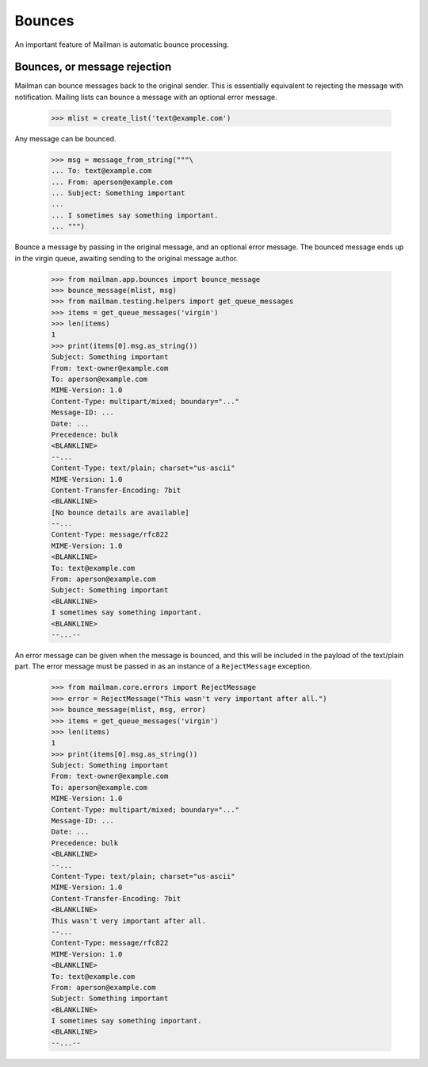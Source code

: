 =======
Bounces
=======

An important feature of Mailman is automatic bounce processing.


Bounces, or message rejection
=============================

Mailman can bounce messages back to the original sender.  This is essentially
equivalent to rejecting the message with notification.  Mailing lists can
bounce a message with an optional error message.

    >>> mlist = create_list('text@example.com')

Any message can be bounced.

    >>> msg = message_from_string("""\
    ... To: text@example.com
    ... From: aperson@example.com
    ... Subject: Something important
    ...
    ... I sometimes say something important.
    ... """)

Bounce a message by passing in the original message, and an optional error
message.  The bounced message ends up in the virgin queue, awaiting sending
to the original message author.

    >>> from mailman.app.bounces import bounce_message
    >>> bounce_message(mlist, msg)
    >>> from mailman.testing.helpers import get_queue_messages
    >>> items = get_queue_messages('virgin')
    >>> len(items)
    1
    >>> print(items[0].msg.as_string())
    Subject: Something important
    From: text-owner@example.com
    To: aperson@example.com
    MIME-Version: 1.0
    Content-Type: multipart/mixed; boundary="..."
    Message-ID: ...
    Date: ...
    Precedence: bulk
    <BLANKLINE>
    --...
    Content-Type: text/plain; charset="us-ascii"
    MIME-Version: 1.0
    Content-Transfer-Encoding: 7bit
    <BLANKLINE>
    [No bounce details are available]
    --...
    Content-Type: message/rfc822
    MIME-Version: 1.0
    <BLANKLINE>
    To: text@example.com
    From: aperson@example.com
    Subject: Something important
    <BLANKLINE>
    I sometimes say something important.
    <BLANKLINE>
    --...--

An error message can be given when the message is bounced, and this will be
included in the payload of the text/plain part.  The error message must be
passed in as an instance of a ``RejectMessage`` exception.

    >>> from mailman.core.errors import RejectMessage
    >>> error = RejectMessage("This wasn't very important after all.")
    >>> bounce_message(mlist, msg, error)
    >>> items = get_queue_messages('virgin')
    >>> len(items)
    1
    >>> print(items[0].msg.as_string())
    Subject: Something important
    From: text-owner@example.com
    To: aperson@example.com
    MIME-Version: 1.0
    Content-Type: multipart/mixed; boundary="..."
    Message-ID: ...
    Date: ...
    Precedence: bulk
    <BLANKLINE>
    --...
    Content-Type: text/plain; charset="us-ascii"
    MIME-Version: 1.0
    Content-Transfer-Encoding: 7bit
    <BLANKLINE>
    This wasn't very important after all.
    --...
    Content-Type: message/rfc822
    MIME-Version: 1.0
    <BLANKLINE>
    To: text@example.com
    From: aperson@example.com
    Subject: Something important
    <BLANKLINE>
    I sometimes say something important.
    <BLANKLINE>
    --...--

